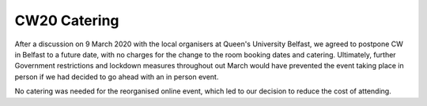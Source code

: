 .. _CW20-Catering: 

CW20 Catering
=====================

After a discussion on 9 March 2020 with the local organisers at Queen's University Belfast, we agreed to postpone CW in Belfast to a future date, with no charges for the change to the room booking dates and catering. 
Ultimately, further Government restrictions and lockdown measures throughout out March would have prevented the event taking place in person if we had decided to go ahead with an in person event. 

No catering was needed for the reorganised online event, which led to our decision to reduce the cost of attending. 
